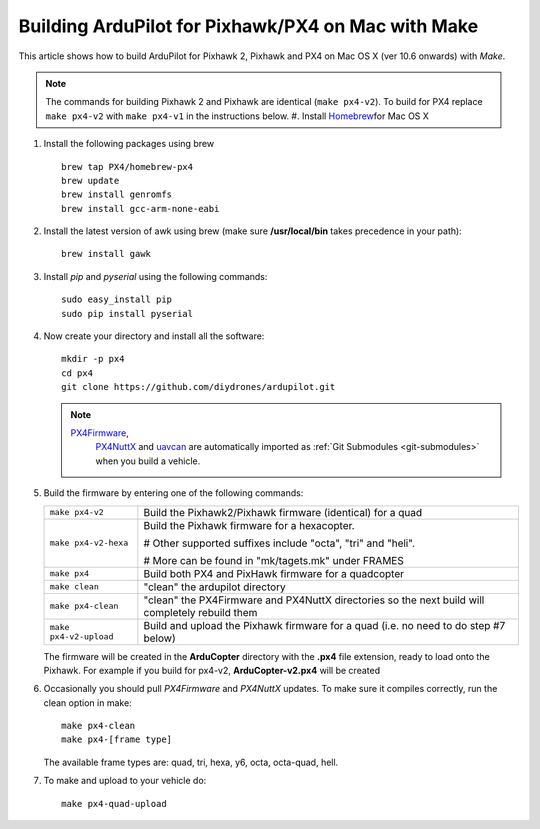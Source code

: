 .. _building-px4-with-make-on-mac:

===================================================
Building ArduPilot for Pixhawk/PX4 on Mac with Make
===================================================

This article shows how to build ArduPilot for Pixhawk 2, Pixhawk and PX4
on Mac OS X (ver 10.6 onwards) with *Make*.

.. note::

   The commands for building Pixhawk 2 and Pixhawk are identical
   (``make px4-v2``). To build for PX4 replace ``make px4-v2`` with ``make px4-v1`` in the instructions below. #. Install `Homebrew <http://brew.sh>`__\ for Mac OS X

#. Install the following packages using brew

   ::

       brew tap PX4/homebrew-px4
       brew update
       brew install genromfs
       brew install gcc-arm-none-eabi

#. Install the latest version of awk using brew (make sure
   **/usr/local/bin** takes precedence in your path):

   ::

       brew install gawk

#. Install *pip* and *pyserial* using the following commands:

   ::

       sudo easy_install pip
       sudo pip install pyserial

#. Now create your directory and install all the software:

   ::

       mkdir -p px4
       cd px4
       git clone https://github.com/diydrones/ardupilot.git

   .. note::

      `PX4Firmware <https://github.com/diydrones/PX4Firmware>`__,
         `PX4NuttX <https://github.com/diydrones/PX4NuttX>`__ and
         `uavcan <https://github.com/diydrones/uavcan>`__ are automatically
         imported as :ref:`Git Submodules <git-submodules>` when
         you build a vehicle.

#. Build the firmware by entering one of the following commands:

   +--------------------------------------+--------------------------------------+
   | ``make px4-v2``                      | Build the Pixhawk2/Pixhawk firmware  |
   |                                      | (identical) for a quad               |
   +--------------------------------------+--------------------------------------+
   | ``make px4-v2-hexa``                 | Build the Pixhawk firmware for a     |
   |                                      | hexacopter.                          |
   |                                      |                                      |
   |                                      | # Other supported suffixes include   |
   |                                      | "octa", "tri" and "heli".            |
   |                                      |                                      |
   |                                      | # More can be found in               |
   |                                      | "mk/tagets.mk" under FRAMES          |
   +--------------------------------------+--------------------------------------+
   | ``make px4``                         | Build both PX4 and PixHawk firmware  |
   |                                      | for a quadcopter                     |
   +--------------------------------------+--------------------------------------+
   | ``make clean``                       | "clean" the ardupilot directory      |
   +--------------------------------------+--------------------------------------+
   | ``make px4-clean``                   | "clean" the PX4Firmware and PX4NuttX |
   |                                      | directories so the next build will   |
   |                                      | completely rebuild them              |
   +--------------------------------------+--------------------------------------+
   | ``make px4-v2-upload``               | Build and upload the Pixhawk         |
   |                                      | firmware for a quad (i.e. no need to |
   |                                      | do step #7 below)                    |
   +--------------------------------------+--------------------------------------+

   The firmware will be created in the **ArduCopter** directory with the
   **.px4** file extension, ready to load onto the Pixhawk. For example
   if you build for px4-v2, **ArduCopter-v2.px4** will be created

#. Occasionally you should pull *PX4Firmware* and *PX4NuttX* updates. To
   make sure it compiles correctly, run the clean option in make:

   ::

       make px4-clean
       make px4-[frame type]

   The available frame types are: quad, tri, hexa, y6, octa, octa-quad,
   hell.

#. To make and upload to your vehicle do:

   ::

       make px4-quad-upload
